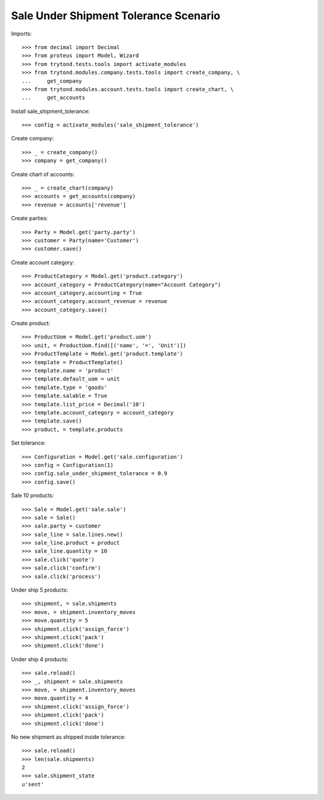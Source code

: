 ======================================
Sale Under Shipment Tolerance Scenario
======================================

Imports::

    >>> from decimal import Decimal
    >>> from proteus import Model, Wizard
    >>> from trytond.tests.tools import activate_modules
    >>> from trytond.modules.company.tests.tools import create_company, \
    ...     get_company
    >>> from trytond.modules.account.tests.tools import create_chart, \
    ...     get_accounts

Install sale_shipment_tolerance::

    >>> config = activate_modules('sale_shipment_tolerance')

Create company::

    >>> _ = create_company()
    >>> company = get_company()

Create chart of accounts::

    >>> _ = create_chart(company)
    >>> accounts = get_accounts(company)
    >>> revenue = accounts['revenue']

Create parties::

    >>> Party = Model.get('party.party')
    >>> customer = Party(name='Customer')
    >>> customer.save()

Create account category::

    >>> ProductCategory = Model.get('product.category')
    >>> account_category = ProductCategory(name="Account Category")
    >>> account_category.accounting = True
    >>> account_category.account_revenue = revenue
    >>> account_category.save()

Create product::

    >>> ProductUom = Model.get('product.uom')
    >>> unit, = ProductUom.find([('name', '=', 'Unit')])
    >>> ProductTemplate = Model.get('product.template')
    >>> template = ProductTemplate()
    >>> template.name = 'product'
    >>> template.default_uom = unit
    >>> template.type = 'goods'
    >>> template.salable = True
    >>> template.list_price = Decimal('10')
    >>> template.account_category = account_category
    >>> template.save()
    >>> product, = template.products

Set tolerance::

    >>> Configuration = Model.get('sale.configuration')
    >>> config = Configuration(1)
    >>> config.sale_under_shipment_tolerance = 0.9
    >>> config.save()

Sale 10 products::

    >>> Sale = Model.get('sale.sale')
    >>> sale = Sale()
    >>> sale.party = customer
    >>> sale_line = sale.lines.new()
    >>> sale_line.product = product
    >>> sale_line.quantity = 10
    >>> sale.click('quote')
    >>> sale.click('confirm')
    >>> sale.click('process')

Under ship 5 products::

    >>> shipment, = sale.shipments
    >>> move, = shipment.inventory_moves
    >>> move.quantity = 5
    >>> shipment.click('assign_force')
    >>> shipment.click('pack')
    >>> shipment.click('done')

Under ship 4 products::

    >>> sale.reload()
    >>> _, shipment = sale.shipments
    >>> move, = shipment.inventory_moves
    >>> move.quantity = 4
    >>> shipment.click('assign_force')
    >>> shipment.click('pack')
    >>> shipment.click('done')

No new shipment as shipped inside tolerance::

    >>> sale.reload()
    >>> len(sale.shipments)
    2
    >>> sale.shipment_state
    u'sent'
